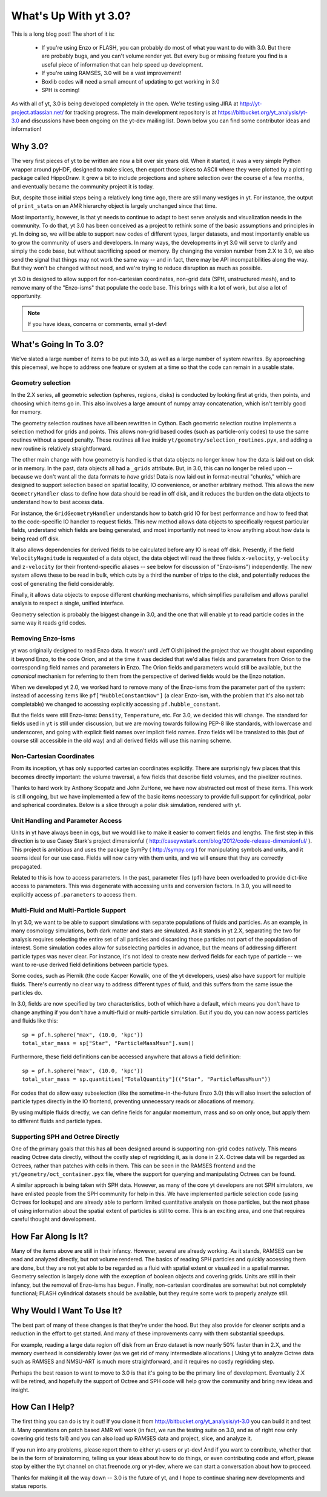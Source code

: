 What's Up With yt 3.0?
======================

This is a long blog post!  The short of it is:

 * If you're using Enzo or FLASH, you can probably do most of what you want to
   do with 3.0.  But there are probably bugs, and you can't volume render yet.
   But every bug or missing feature you find is a useful piece of information
   that can help speed up development.
 * If you're using RAMSES, 3.0 will be a vast improvement!
 * Boxlib codes will need a small amount of updating to get working in 3.0
 * SPH is coming!

As with all of yt, 3.0 is being developed completely in the open.  We're
testing using JIRA at http://yt-project.atlassian.net/ for tracking progress.
The main development repository is at https://bitbucket.org/yt_analysis/yt-3.0
and discussions have been ongoing on the yt-dev mailing list.  Down below you
can find some contributor ideas and information!


Why 3.0?
--------

The very first pieces of yt to be written are now a bit over six years old.
When it started, it was a very simple Python wrapper around pyHDF, designed to
make slices, then export those slices to ASCII where they were plotted by a
plotting package called HippoDraw.  It grew a bit to include projections and
sphere selection over the course of a few months, and eventually became the
community project it is today.

But, despite those initial steps being a relatively long time ago, there are
still many vestiges in yt.  For instance, the output of ``print_stats`` on an
AMR hierarchy object is largely unchanged since that time.

Most importantly, however, is that yt needs to continue to adapt to best serve
analysis and visualization needs in the community.  To do that, yt 3.0 has been
conceived as a project to rethink some of the basic assumptions and principles
in yt.  In doing so, we will be able to support new codes of different types,
larger datasets, and most importantly enable us to grow the community of users
and developers.  In many ways, the developments in yt 3.0 will serve to clarify
and simply the code base, but without sacrificing speed or memory.  By changing
the version number from 2.X to 3.0, we also send the signal that things may not
work the same way -- and in fact, there may be API incompatibilities along the
way.  But they won't be changed without need, and we're trying to reduce
disruption as much as possible.

yt 3.0 is designed to allow support for non-cartesian coordinates, non-grid
data (SPH, unstructured mesh), and to remove many of the "Enzo-isms" that
populate the code base.  This brings with it a lot of work, but also a lot of
opportunity.

.. note:: If you have ideas, concerns or comments, email yt-dev!

What's Going In To 3.0?
-----------------------

We've slated a large number of items to be put into 3.0, as well as a large
number of system rewrites.  By approaching this piecemeal, we hope to address
one feature or system at a time so that the code can remain in a usable state.

Geometry selection
++++++++++++++++++

In the 2.X series, all geometric selection (spheres, regions, disks) is
conducted by looking first at grids, then points, and choosing which items go
in.  This also involves a large amount of numpy array concatenation, which
isn't terribly good for memory.

The geometry selection routines have all been rewritten in Cython.  Each
geometric selection routine implements a selection method for grids and points.
This allows non-grid based codes (such as particle-only codes) to use the same
routines without a speed penalty.  These routines all live inside
``yt/geometry/selection_routines.pyx``, and adding a new routine is relatively
straightforward.

The other main change with how geometry is handled is that data objects no
longer know how the data is laid out on disk or in memory.  In the past, data
objects all had a ``_grids`` attribute.  But, in 3.0, this can no longer be
relied upon -- because we don't want all the data formats to *have* grids!
Data is now laid out in format-neutral "chunks," which are designed to support
selection based on spatial locality, IO convenience, or another arbitrary
method.  This allows the new ``GeometryHandler`` class to define how data
should be read in off disk, and it reduces the burden on the data objects to
understand how to best access data.

For instance, the ``GridGeometryHandler`` understands how to batch grid IO for
best performance and how to feed that to the code-specific IO handler to
request fields.  This new method allows data objects to specifically request
particular fields, understand which fields are being generated, and most
importantly not need to know anything about how data is being read off disk.

It also allows dependencies for derived fields to be calculated before any IO
is read off disk.  Presently, if the field ``VelocityMagnitude`` is requested
of a data object, the data object will read the three fields ``x-velocity``,
``y-velocity`` and ``z-velocity`` (or their frontend-specific aliases -- see
below for discussion of "Enzo-isms") independently.  The new system allows
these to be read in bulk, which cuts by a third the number of trips to the
disk, and potentially reduces the cost of generating the field considerably.

Finally, it allows data objects to expose different chunking mechanisms, which
simplifies parallelism and allows parallel analysis to respect a single,
unified interface.

Geometry selection is probably the biggest change in 3.0, and the one that will
enable yt to read particle codes in the same way it reads grid codes.

Removing Enzo-isms
++++++++++++++++++

yt was originally designed to read Enzo data.  It wasn't until Jeff Oishi
joined the project that we thought about expanding it beyond Enzo, to the code
Orion, and at the time it was decided that we'd alias fields and parameters
from Orion to the corresponding field names and parameters in Enzo.  The Orion
fields and parameters would still be available, but the *canonical* mechanism
for referring to them from the perspective of derived fields would be the Enzo
notation.

When we developed yt 2.0, we worked hard to remove many of the Enzo-isms from
the parameter part of the system: instead of accessing items like
``pf["HubbleConstantNow"]`` (a clear Enzo-ism, with the problem that it's also
not tab completable) we changed to accessing explicitly accessing
``pf.hubble_constant``.

But the fields were still Enzo-isms: ``Density``, ``Temperature``, etc.  For
3.0, we decided this will change.  The standard for fields used in ``yt`` is
still under discussion, but we are moving towards following PEP-8 like
standards, with lowercase and underscores, and going with explicit field names
over implicit field names.  Enzo fields will be translated to this (but of
course still accessible in the old way) and all derived fields will use this
naming scheme.

Non-Cartesian Coordinates
+++++++++++++++++++++++++

From its inception, yt has only supported cartesian coordinates explicitly.
There are surprisingly few places that this becomes directly important: the
volume traversal, a few fields that describe field volumes, and the pixelizer
routines.

Thanks to hard work by Anthony Scopatz and John ZuHone, we have now abstracted
out most of these items.  This work is still ongoing, but we have implemented a
few of the basic items necessary to provide full support for cylindrical, polar
and spherical coordinates.  Below is a slice through a polar disk simulation,
rendered with yt.

.. attachment-image:: cylindrical_pixelizer.png
   :width: 200
   :height: 200

Unit Handling and Parameter Access
++++++++++++++++++++++++++++++++++

Units in yt have always been in cgs, but we would like to make it easier to
convert fields and lengths.  The first step in this direction is to use Casey
Stark's project dimensionful (
http://caseywstark.com/blog/2012/code-release-dimensionful/ ).  This project is
ambitious and uses the package SymPy ( http://sympy.org ) for manipulating
symbols and units, and it seems ideal for our use case.  Fields will now carry
with them units, and we will ensure that they are correctly propagated.

Related to this is how to access parameters.  In the past, parameter files
(``pf``) have been overloaded to provide dict-like access to parameters.  This
was degenerate with accessing units and conversion factors.  In 3.0, you will
need to explicitly access ``pf.parameters`` to access them.

Multi-Fluid and Multi-Particle Support
++++++++++++++++++++++++++++++++++++++

In yt 3.0, we want to be able to support simulations with separate populations
of fluids and particles.  As an example, in many cosmology simulations, both
dark matter and stars are simulated.  As it stands in yt 2.X, separating the
two for analysis requires selecting the entire set of all particles and
discarding those particles not part of the population of interest.  Some
simulation codes allow for subselecting particles in advance, but the means
of addressing different particle types was never clear.  For instance, it's not
ideal to create new derived fields for each type of particle -- we want to re-use
derived field definitions between particle types.

Some codes, such as Piernik (the code Kacper Kowalik, one of the yt developers,
uses) also have support for multiple fluids.  There's currently no clear way to
address different types of fluid, and this suffers from the same issue the
particles do.

In 3.0, fields are now specified by two characteristics, both of which have a
default, which means you don't have to change anything if you don't have a
multi-fluid or multi-particle simulation.  But if you do, you can now access
particles and fluids like this::

   sp = pf.h.sphere("max", (10.0, 'kpc'))
   total_star_mass = sp["Star", "ParticleMassMsun"].sum()

Furthermore, these field definitions can be accessed anywhere that allows a
field definition::

   sp = pf.h.sphere("max", (10.0, 'kpc'))
   total_star_mass = sp.quantities["TotalQuantity"](("Star", "ParticleMassMsun"))
   
For codes that do allow easy subselection (like the sometime-in-the-future Enzo
3.0) this will also insert the selection of particle types directly in the IO
frontend, preventing unnecessary reads or allocations of memory.

By using multiple fluids directly, we can define fields for angular momentum,
mass and so on only once, but apply them to different fluids and particle
types.

Supporting SPH and Octree Directly
++++++++++++++++++++++++++++++++++

One of the primary goals that this has all been designed around is supporting
non-grid codes natively.  This means reading Octree data directly, without the
costly step of regridding it, as is done in 2.X.  Octree data will be regarded
as Octrees, rather than patches with cells in them.  This can be seen in the
RAMSES frontend and the ``yt/geometry/oct_container.pyx`` file, where the
support for querying and manipulating Octrees can be found.

A similar approach is being taken with SPH data.  However, as many of the core
yt developers are not SPH simulators, we have enlisted people from the SPH
community for help in this.  We have implemented particle selection code (using
Octrees for lookups) and are already able to perform limited quantitative
analysis on those particles, but the next phase of using information about the
spatial extent of particles is still to come.  This is an exciting area, and
one that requires careful thought and development.

How Far Along Is It?
--------------------

Many of the items above are still in their infancy.  However, several are
already working.  As it stands, RAMSES can be read and analyzed directly, but
not volume rendered.  The basics of reading SPH particles and quickly accessing
them are done, but they are not yet able to be regarded as a fluid with spatial
extent or visualized in a spatial manner.  Geometry selection is largely done
with the exception of boolean objects and covering grids.  Units are still in
their infancy, but the removal of Enzo-isms has begun.  Finally, non-cartesian
coordinates are somewhat but not completely functional; FLASH cylindrical
datasets should be available, but they require some work to properly analyze
still.

Why Would I Want To Use It?
---------------------------

The best part of many of these changes is that they're under the hood.  But
they also provide for cleaner scripts and a reduction in the effort to get
started.  And many of these improvements carry with them substantial speedups.

For example, reading a large data region off disk from an Enzo dataset is now
nearly 50% faster than in 2.X, and the memory overhead is considerably lower
(as we get rid of many intermediate allocations.)  Using yt to analyze Octree
data such as RAMSES and NMSU-ART is much more straightforward, and it requires
no costly regridding step.

Perhaps the best reason to want to move to 3.0 is that it's going to be the
primary line of development.  Eventually 2.X will be retired, and hopefully the
support of Octree and SPH code will help grow the community and bring new ideas
and insight.

How Can I Help?
---------------

The first thing you can do is try it out!  If you clone it from
http://bitbucket.org/yt_analysis/yt-3.0 you can build it and test it.  Many
operations on patch based AMR will work (in fact, we run the testing suite on
3.0, and as of right now only covering grid tests fail) and you can also load
up RAMSES data and project, slice, and analyze it.

If you run into any problems, please report them to either yt-users or yt-dev!
And if you want to contribute, whether that be in the form of brainstorming,
telling us your ideas about how to do things, or even contributing code and
effort, please stop by either the #yt channel on chat.freenode.org or yt-dev,
where we can start a conversation about how to proceed.

Thanks for making it all the way down -- 3.0 is the future of yt, and I hope to
continue sharing new developments and status reports.
